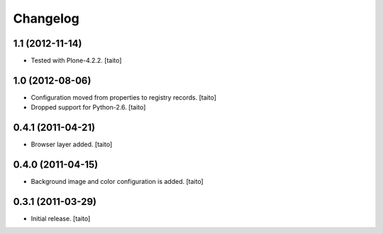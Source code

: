 Changelog
---------

1.1 (2012-11-14)
================

- Tested with Plone-4.2.2. [taito]

1.0 (2012-08-06)
================

- Configuration moved from properties to registry records. [taito]
- Dropped support for Python-2.6. [taito]

0.4.1 (2011-04-21)
==================

- Browser layer added. [taito]

0.4.0 (2011-04-15)
==================

- Background image and color configuration is added. [taito]

0.3.1 (2011-03-29)
==================

- Initial release. [taito]
